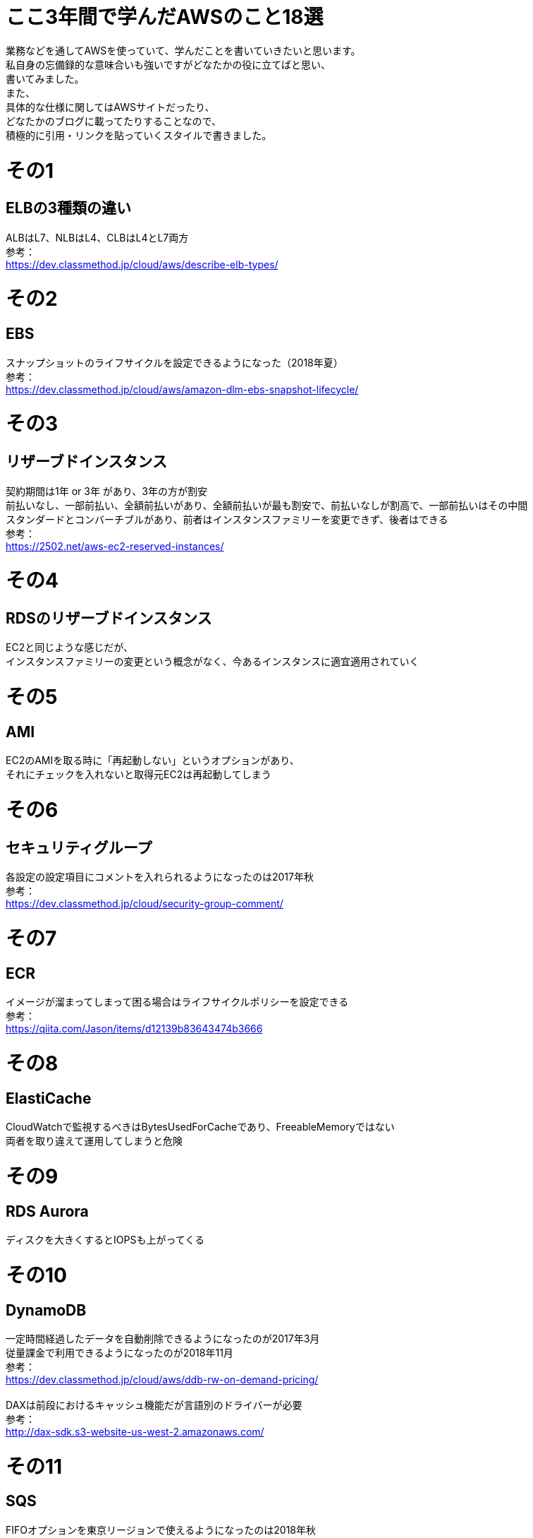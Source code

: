 # ここ3年間で学んだAWSのこと18選
:hp-tags: AWS, Shirota
:published_at: 2019-02-26

業務などを通してAWSを使っていて、学んだことを書いていきたいと思います。 +
私自身の忘備録的な意味合いも強いですがどなたかの役に立てばと思い、 +
書いてみました。 +
また、 +
具体的な仕様に関してはAWSサイトだったり、 +
どなたかのブログに載ってたりすることなので、 +
積極的に引用・リンクを貼っていくスタイルで書きました。 +

# その1
## ELBの3種類の違い
ALBはL7、NLBはL4、CLBはL4とL7両方 +
参考： +
https://dev.classmethod.jp/cloud/aws/describe-elb-types/

# その2
## EBS
スナップショットのライフサイクルを設定できるようになった（2018年夏） +
参考： +
https://dev.classmethod.jp/cloud/aws/amazon-dlm-ebs-snapshot-lifecycle/

# その3
## リザーブドインスタンス
契約期間は1年 or 3年 があり、3年の方が割安 +
前払いなし、一部前払い、全額前払いがあり、全額前払いが最も割安で、前払いなしが割高で、一部前払いはその中間 +
スタンダードとコンバーチブルがあり、前者はインスタンスファミリーを変更できず、後者はできる +
参考： +
https://2502.net/aws-ec2-reserved-instances/

# その4
## RDSのリザーブドインスタンス
EC2と同じような感じだが、 +
インスタンスファミリーの変更という概念がなく、今あるインスタンスに適宜適用されていく +

# その5
## AMI
EC2のAMIを取る時に「再起動しない」というオプションがあり、 +
それにチェックを入れないと取得元EC2は再起動してしまう +

# その6
## セキュリティグループ
各設定の設定項目にコメントを入れられるようになったのは2017年秋 +
参考： +
https://dev.classmethod.jp/cloud/security-group-comment/ +

# その7
## ECR
イメージが溜まってしまって困る場合はライフサイクルポリシーを設定できる +
参考： +
https://qiita.com/Jason/items/d12139b83643474b3666

# その8
## ElastiCache
CloudWatchで監視するべきはBytesUsedForCacheであり、FreeableMemoryではない +
両者を取り違えて運用してしまうと危険

# その9
## RDS Aurora
ディスクを大きくするとIOPSも上がってくる +

# その10
## DynamoDB
一定時間経過したデータを自動削除できるようになったのが2017年3月 +
従量課金で利用できるようになったのが2018年11月 +
参考： +
https://dev.classmethod.jp/cloud/aws/ddb-rw-on-demand-pricing/ +
 +
DAXは前段におけるキャッシュ機能だが言語別のドライバーが必要 +
参考： +
http://dax-sdk.s3-website-us-west-2.amazonaws.com/

# その11
## SQS
FIFOオプションを東京リージョンで使えるようになったのは2018年秋

# その12
## SES
メール受信してS3に溜めておくこともできる +
参考： +
http://tech.innovation.co.jp/2017/06/04/Route53-S-E-S-S3-Lambda-Gmail.html

# その13
## CloudFront
オリジンタイムアウトが最大30秒から60秒になったのは2017年3月 +
また、申請をすれば延ばせるみたいです。 +
参考： +
https://docs.aws.amazon.com/ja_jp/AmazonCloudFront/latest/DeveloperGuide/distribution-web-values-specify.html#DownloadDistValuesOriginResponseTimeout

# その14
## Route53
GEOロケーション機能は充分使える（GDPR対策など） +
参考： +
https://dev.classmethod.jp/cloud/route53-georouting/

# その15
## LightSail
2018年夏に料金が半額になりお得感がある +
MySQLも実はマネージドで用意してくれる +
参考： +
https://dev.classmethod.jp/cloud/aws/amazon-lightsail-cheaper/

# その16
## S3
ファイルが作成・更新・削除された時にSQSもしくはSNSに通知できる

# その17
## ACM
ワイルドカードドメインの証明書も取得できる +
その場合は毎年の自動更新は設定できないのでSESでメールを受信してS3に溜める設定をしておくと便利 +
参考： +
http://tech.innovation.co.jp/2017/06/04/Route53-S-E-S-S3-Lambda-Gmail.html

# その18
## WAF
結構簡単に標準的なWAFルールなら作れる +
参考： +
https://base.terrasky.co.jp/articles/aWzQe +
https://base.terrasky.co.jp/articles/ETnpA

# 思ったこと
殴り書きですがざっと書き出してみると改めて整頓されて、 +
頭に入りやすくなった気がします。 +
DynamoDBはいろいろ機能が増えたなとか感じました。 +
記憶の定着のためにも +
定期的にこういう書き出し作業を行っていきたいと思いました。
